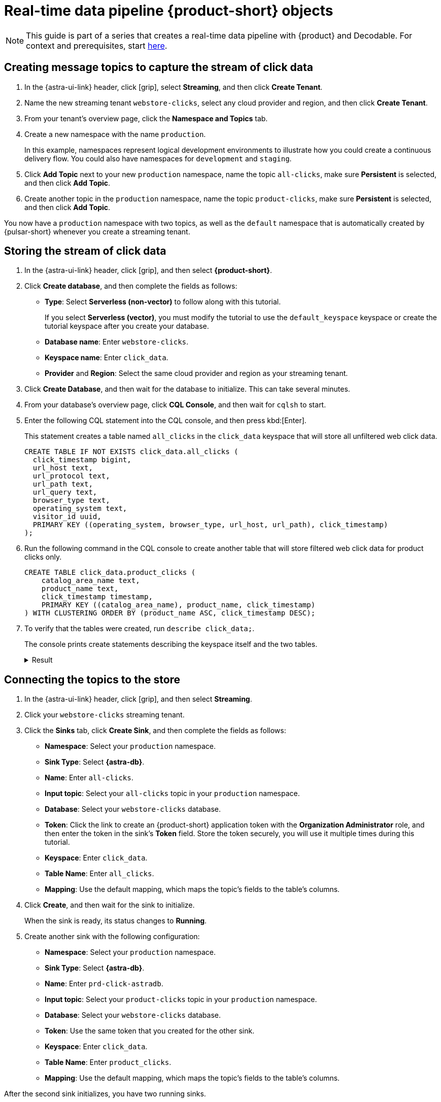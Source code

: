 = Real-time data pipeline {product-short} objects
:navtitle: 1. {product-short} objects

[NOTE]
====
This guide is part of a series that creates a real-time data pipeline with {product} and Decodable. For context and prerequisites, start xref:streaming-learning:use-cases-architectures:real-time-data-pipeline/index.adoc[here].
====

== Creating message topics to capture the stream of click data

. In the {astra-ui-link} header, click icon:grip[name="Applications"], select *Streaming*, and then click **Create Tenant**.

. Name the new streaming tenant `webstore-clicks`, select any cloud provider and region, and then click **Create Tenant**.

. From your tenant's overview page, click the **Namespace and Topics** tab.

. Create a new namespace with the name `production`.
+
In this example, namespaces represent logical development environments to illustrate how you could create a continuous delivery flow.
You could also have namespaces for `development` and `staging`.

. Click **Add Topic** next to your new `production` namespace, name the topic `all-clicks`, make sure **Persistent** is selected, and then click **Add Topic**.

. Create another topic in the `production` namespace, name the topic `product-clicks`, make sure **Persistent** is selected, and then click **Add Topic**.

You now have a `production` namespace with two topics, as well as the `default` namespace that is automatically created by {pulsar-short} whenever you create a streaming tenant.

== Storing the stream of click data

. In the {astra-ui-link} header, click icon:grip[name="Applications"], and then select *{product-short}*.

. Click **Create database**, and then complete the fields as follows:
+
* **Type**: Select **Serverless (non-vector)** to follow along with this tutorial.
+
If you select **Serverless (vector)**, you must modify the tutorial to use the `default_keyspace` keyspace or create the tutorial keyspace after you create your database.

* **Database name**: Enter `webstore-clicks`.
* **Keyspace name**: Enter `click_data`.
* **Provider** and **Region**: Select the same cloud provider and region as your streaming tenant.

. Click **Create Database**, and then wait for the database to initialize.
This can take several minutes.

. From your database's overview page, click **CQL Console**, and then wait for `cqlsh` to start.

. Enter the following CQL statement into the CQL console, and then press kbd:[Enter].
+
This statement creates a table named `all_clicks` in the `click_data` keyspace that will store all unfiltered web click data.
+
[source, sql]
----
CREATE TABLE IF NOT EXISTS click_data.all_clicks (
  click_timestamp bigint,
  url_host text,
  url_protocol text,
  url_path text,
  url_query text,
  browser_type text,
  operating_system text,
  visitor_id uuid,
  PRIMARY KEY ((operating_system, browser_type, url_host, url_path), click_timestamp)
);
----

. Run the following command in the CQL console to create another table that will store filtered web click data for product clicks only.
+
[source, sql]
----
CREATE TABLE click_data.product_clicks (
    catalog_area_name text,
    product_name text,
    click_timestamp timestamp,
    PRIMARY KEY ((catalog_area_name), product_name, click_timestamp)
) WITH CLUSTERING ORDER BY (product_name ASC, click_timestamp DESC);
----

. To verify that the tables were created, run `describe click_data;`.
+
The console prints create statements describing the keyspace itself and the two tables.
+
.Result
[%collapsible]
====
[source,sql,subs="attributes+"]
----
token@cqlsh> describe click_data;

CREATE KEYSPACE click_data WITH replication = {'class': 'NetworkTopologyStrategy', 'us-east-1': '3'}  AND durable_writes = true;

CREATE TABLE click_data.all_clicks (
    operating_system text,
    browser_type text,
    url_host text,
    url_path text,
    click_timestamp bigint,
    url_protocol text,
    url_query text,
    visitor_id uuid,
    PRIMARY KEY ((operating_system, browser_type, url_host, url_path), click_timestamp)
) WITH CLUSTERING ORDER BY (click_timestamp ASC)
    AND additional_write_policy = '99PERCENTILE'
    AND bloom_filter_fp_chance = 0.01
    AND caching = {'keys': 'ALL', 'rows_per_partition': 'NONE'}
    AND comment = ''
    AND compaction = {'class': 'org.apache.cassandra.db.compaction.UnifiedCompactionStrategy'}
    AND compression = {'chunk_length_in_kb': '64', 'class': 'org.apache.cassandra.io.compress.LZ4Compressor'}
    AND crc_check_chance = 1.0
    AND default_time_to_live = 0
    AND gc_grace_seconds = 864000
    AND max_index_interval = 2048
    AND memtable_flush_period_in_ms = 0
    AND min_index_interval = 128
    AND read_repair = 'BLOCKING'
    AND speculative_retry = '99PERCENTILE';

CREATE TABLE click_data.product_clicks (
    catalog_area_name text,
    product_name text,
    click_timestamp timestamp,
    PRIMARY KEY (catalog_area_name, product_name, click_timestamp)
) WITH CLUSTERING ORDER BY (product_name ASC, click_timestamp DESC)
    AND additional_write_policy = '99PERCENTILE'
    AND bloom_filter_fp_chance = 0.01
    AND caching = {'keys': 'ALL', 'rows_per_partition': 'NONE'}
    AND comment = ''
    AND compaction = {'class': 'org.apache.cassandra.db.compaction.UnifiedCompactionStrategy'}
    AND compression = {'chunk_length_in_kb': '64', 'class': 'org.apache.cassandra.io.compress.LZ4Compressor'}
    AND crc_check_chance = 1.0
    AND default_time_to_live = 0
    AND gc_grace_seconds = 864000
    AND max_index_interval = 2048
    AND memtable_flush_period_in_ms = 0
    AND min_index_interval = 128
    AND read_repair = 'BLOCKING'
    AND speculative_retry = '99PERCENTILE';
----
====

== Connecting the topics to the store

. In the {astra-ui-link} header, click icon:grip[name="Applications"], and then select *Streaming*.

. Click your `webstore-clicks` streaming tenant.

. Click the **Sinks** tab, click **Create Sink**, and then complete the fields as follows:
+
* **Namespace**: Select your `production` namespace.
* **Sink Type**: Select **{astra-db}**.
* **Name**: Enter `all-clicks`.
* **Input topic**: Select your `all-clicks` topic in your `production` namespace.
* **Database**: Select your `webstore-clicks` database.
* **Token**: Click the link to create an {product-short} application token with the **Organization Administrator** role, and then enter the token in the sink's **Token** field.
Store the token securely, you will use it multiple times during this tutorial.
* **Keyspace**: Enter `click_data`.
* **Table Name**: Enter `all_clicks`.
* **Mapping**: Use the default mapping, which maps the topic's fields to the table's columns.

. Click **Create**, and then wait for the sink to initialize.
+
When the sink is ready, its status changes to **Running**.

. Create another sink with the following configuration:
+
* **Namespace**: Select your `production` namespace.
* **Sink Type**: Select **{astra-db}**.
* **Name**: Enter `prd-click-astradb`.
* **Input topic**: Select your `product-clicks` topic in your `production` namespace.
* **Database**: Select your `webstore-clicks` database.
* **Token**: Use the same token that you created for the other sink.
* **Keyspace**: Enter `click_data`.
* **Table Name**: Enter `product_clicks`.
* **Mapping**: Use the default mapping, which maps the topic's fields to the table's columns.

After the second sink initializes, you have two running sinks.

To debug a sink, you can view the sink's logs in the {astra-ui}.
To do this, click the sink name, and then scroll to terminal output area on the sink's overview page.
The deployment logs are printed in this terminal output area, including semi-verbose `starting`, `validating`, and `running` logs.

== Next step

Now that you created the required {product-short} objects, you can xref:real-time-data-pipeline/02-create-decodable-objects.adoc[set up the Decodable processing].